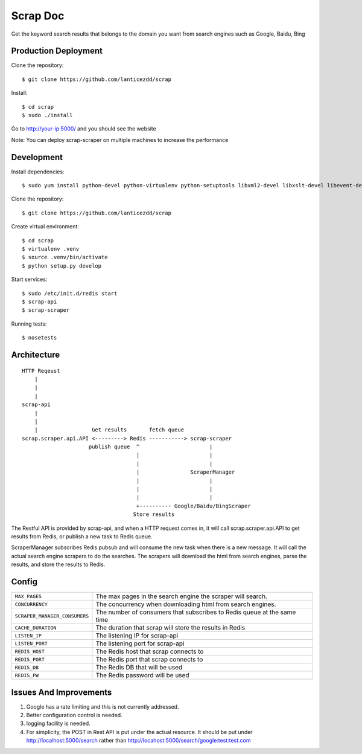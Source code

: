 Scrap Doc
=========
Get the keyword search results that belongs to the domain you want from
search engines such as Google, Baidu, Bing

Production Deployment
---------------------

Clone the repository::

    $ git clone https://github.com/lanticezdd/scrap

Install::
    
    $ cd scrap
    $ sudo ./install

Go to http://your-ip:5000/ and you should see the website

Note: You can deploy scrap-scraper on multiple machines to increase the performance    

Development
-----------

Install dependencies::

    $ sudo yum install python-devel python-virtualenv python-setuptools libxml2-devel libxslt-devel libevent-devel redis

Clone the repository::

    $ git clone https://github.com/lanticezdd/scrap

Create virtual environment::

    $ cd scrap
    $ virtualenv .venv
    $ source .venv/bin/activate
    $ python setup.py develop

Start services::

    $ sudo /etc/init.d/redis start
    $ scrap-api
    $ scrap-scraper

Running tests::

    $ nosetests

Architecture
------------

::

    HTTP Reqeust 
        |
        |
        |
    scrap-api
        |
        |
        |                 Get results       fetch queue
    scrap.scraper.api.API <---------> Redis -----------> scrap-scraper
                         publish queue  ^                      |
                                        |                      |
                                        |                      |
                                        |                ScraperManager
                                        |                      |
                                        |                      |
                                        |                      |
                                        +---------- Google/Baidu/BingScraper
                                       Store results

The Restful API is provided by scrap-api, and when a HTTP request comes in, it
will call scrap.scraper.api.API to get results from Redis, or publish a new
task to Redis queue.

ScraperManager subscribes Redis pubsub and will consume the new task when there
is a new message. It will call the actual search engine scrapers to do the
searches. The scrapers will download the html from search engines, parse the
results, and store the results to Redis.

Config
------

=============================    =================================================
``MAX_PAGES``                    The max pages in the search engine the scraper
                                 will search.

``CONCURRENCY``                  The concurrency when downloading html from search
                                 engines.

``SCRAPER_MANAGER_CONSUMERS``    The number of consumers that subscribes to Redis
                                 queue at the same time 

``CACHE_DURATION``               The duration that scrap will store the results
                                 in Redis

``LISTEN_IP``                    The listening IP for scrap-api

``LISTEN_PORT``                  The listening port for scrap-api

``REDIS_HOST``                   The Redis host that scrap connects to

``REDIS_PORT``                   The Redis port that scrap connects to

``REDIS_DB``                     The Redis DB that will be used

``REDIS_PW``                     The Redis password will be used
=============================    =================================================

Issues And Improvements
-----------------------

1. Google has a rate limiting and this is not currently addressed.

2. Better configuration control is needed.

3. logging facility is needed.

4. For simplicity, the POST in Rest API is put under the actual resource.
   It should be put under http://localhost:5000/search 
   rather than http://locahost:5000/search/google:test:test.com
